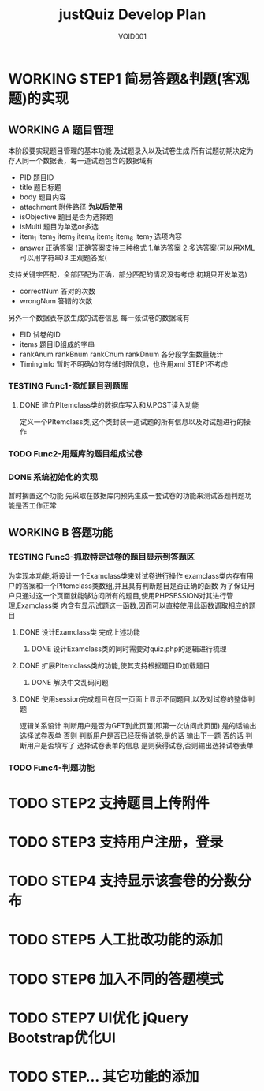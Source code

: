 #+STARTUP: content
#+TITLE: justQuiz Develop Plan
#+AUTHOR: VOID001

* WORKING STEP1 简易答题&判题(客观题)的实现
** WORKING A 题目管理
本阶段要实现题目管理的基本功能 及试题录入以及试卷生成
所有试题初期决定为存入同一个数据表，每一道试题包含的数据域有
- PID 题目ID
- title 题目标题
- body 题目内容
- attachment 附件路径 *为以后使用*
- isObjective 题目是否为选择题
- isMulti 题目为单选or多选
- item_1 item_2 item_3 item_4 item_5 item_6 item_7 选项内容
- answer 正确答案 (正确答案支持三种格式 1.单选答案 2.多选答案(可以用XML可以用字符串)3.主观题答案(
支持关键字匹配，全部匹配为正确，部分匹配的情况没有考虑 初期只开发单选)
- correctNum 答对的次数
- wrongNum 答错的次数

另外一个数据表存放生成的试卷信息
每一张试卷的数据域有
- EID 试卷的ID
- items 题目ID组成的字串
- rankAnum rankBnum rankCnum rankDnum 各分段学生数量统计
- TimingInfo 暂时不明确如何存储时限信息，也许用xml STEP1不考虑
   
*** TESTING Func1-添加题目到题库

**** DONE 建立PItemclass类的数据库写入和从POST读入功能
     CLOSED: [2015-02-07 六 13:30]
定义一个PItemclass类,这个类封装一道试题的所有信息以及对试题进行的操作
*** TODO Func2-用题库的题目组成试卷
*** DONE 系统初始化的实现
    CLOSED: [2015-02-06 五 20:04]
暂时搁置这个功能 先采取在数据库内预先生成一套试卷的功能来测试答题判题功能是否工作正常
** WORKING B 答题功能
*** TESTING Func3-抓取特定试卷的题目显示到答题区
为实现本功能,将设计一个Examclass类来对试卷进行操作
examclass类内存有用户的答案和一个PItemclass类数组,并且具有判断题目是否正确的函数
为了保证用户只通过这一个页面就能够访问所有的题目,使用PHPSESSION对其进行管理,Examclass类
内含有显示试题这一函数,因而可以直接使用此函数调取相应的题目
**** DONE 设计Examclass类 完成上述功能
     CLOSED: [2015-02-07 六 13:30]
***** DONE 设计Examclass类的同时需要对quiz.php的逻辑进行梳理
      CLOSED: [2015-02-07 六 15:59]
**** DONE 扩展PItemclass类的功能,使其支持根据题目ID加载题目
     CLOSED: [2015-02-07 六 13:30]
***** DONE 解决中文乱码问题
      CLOSED: [2015-02-07 六 00:23]
**** DONE 使用session完成题目在同一页面上显示不同题目,以及对试卷的整体判题
     CLOSED: [2015-02-07 六 13:30]
逻辑关系设计
判断用户是否为GET到此页面(即第一次访问此页面) 是的话输出选择试卷表单
否则 判断用户是否已经获得试卷,是的话 输出下一题 否的话 判断用户是否填写了
选择试卷表单的信息 是则获得试卷,否则输出选择试卷表单
*** TODO Func4-判题功能
* TODO STEP2 支持题目上传附件
* TODO STEP3 支持用户注册，登录
* TODO STEP4 支持显示该套卷的分数分布
* TODO STEP5 人工批改功能的添加
* TODO STEP6 加入不同的答题模式
* TODO STEP7 UI优化 jQuery Bootstrap优化UI
* TODO STEP... 其它功能的添加
